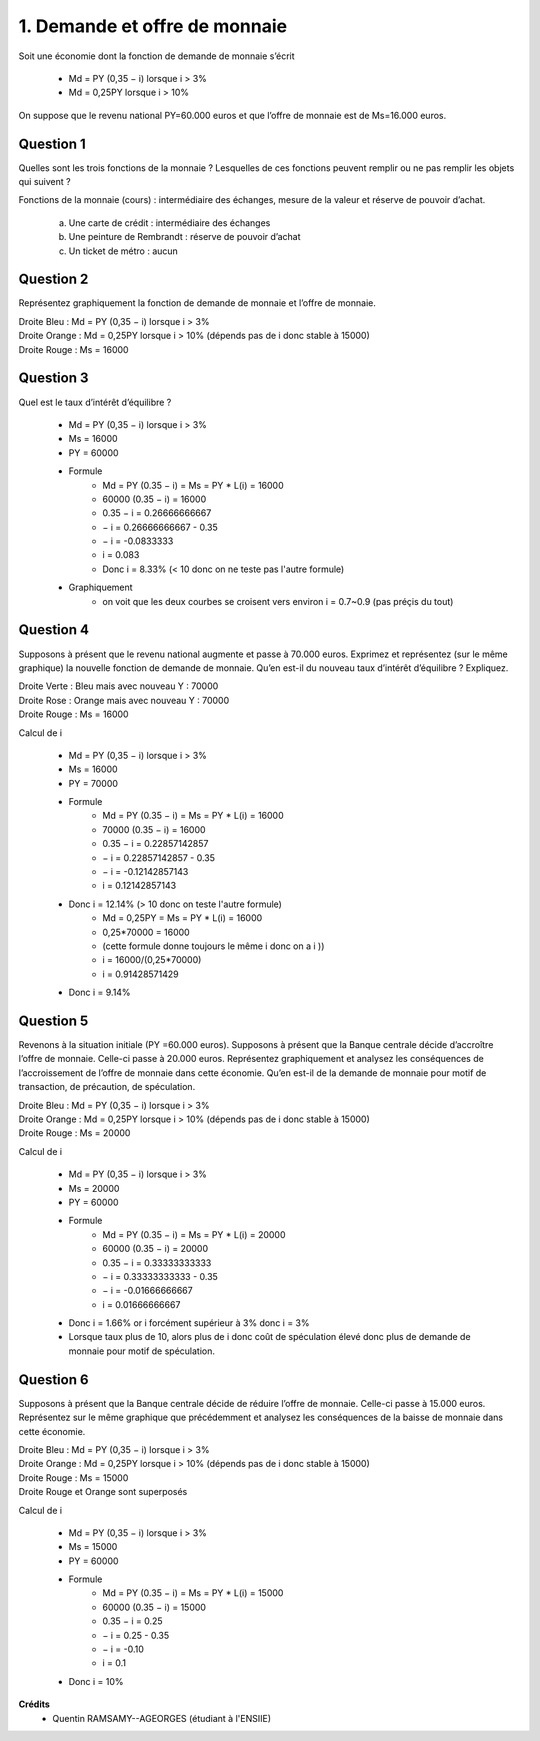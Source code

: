 ================================
1. Demande et offre de monnaie
================================

.. image:: https://img.shields.io/badge/correction-vérifiée-green.svg?style=flat&amp;colorA=E1523D&amp;colorB=007D8A
   :alt: correction vérifiée

Soit une économie dont la fonction de demande de monnaie s’écrit

	*	Md = PY (0,35 − i) lorsque i > 3%
	*	Md = 0,25PY lorsque i > 10%

On suppose que le revenu national PY=60.000 euros et que l’offre de monnaie est de
Ms=16.000 euros.

Question 1
------------------------

Quelles sont les trois fonctions de la monnaie ? Lesquelles de ces fonctions peuvent
remplir ou ne pas remplir les objets qui suivent ?

Fonctions de la monnaie (cours) : intermédiaire des échanges, mesure de la valeur et réserve de pouvoir d’achat.

	(a) Une carte de crédit : intermédiaire des échanges
	(b) Une peinture de Rembrandt : réserve de pouvoir d’achat
	(c) Un ticket de métro : aucun

Question 2
------------------------

Représentez graphiquement la fonction de demande de monnaie et l’offre de monnaie.

| Droite Bleu : Md = PY (0,35 − i) lorsque i > 3%
| Droite Orange : Md = 0,25PY lorsque i > 10% (dépends pas de i donc stable à 15000)
| Droite Rouge : Ms = 16000

.. plot::

		import math
		import numpy as np
		import matplotlib.pyplot as plt

		x = np.arange(0.03, 0.0999, 0.001)
		y = 60000*(0.35-x)

		fig = plt.figure()
		ax = fig.add_subplot(1, 1, 1)

		ax.plot(x, y, color='tab:blue')
		x = np.arange(0.0999, 1, 0.001)
		y = 15000+0*x
		ax.plot(x, y, color='tab:orange')

		x = np.arange(0.03, 1, 0.001)
		y = 16000+0*x
		ax.plot(x, y, color='tab:red')

		# Eliminate upper and right axes
		ax.spines['right'].set_color('none')
		ax.spines['top'].set_color('none')

		# Show ticks in the left and lower axes only
		ax.xaxis.set_ticks_position('bottom')

		plt.show()

Question 3
------------------------

Quel est le taux d’intérêt d’équilibre ?

	* Md = PY (0,35 − i) lorsque i > 3%
	* Ms = 16000
	* PY = 60000
	* Formule
		* Md = PY (0.35 − i) = Ms = PY * L(i) = 16000
		* 60000 (0.35 − i) = 16000
		* 0.35 − i = 0.26666666667
		* − i = 0.26666666667 - 0.35
		* − i = -0.0833333
		* i = 0.083
		* Donc i = 8.33% (< 10 donc on ne teste pas l'autre formule)
	* Graphiquement
		* on voit que les deux courbes se croisent vers environ i = 0.7~0.9 (pas préçis du tout)

Question 4
------------------------

Supposons à présent que le revenu national augmente et passe à 70.000 euros.
Exprimez et représentez (sur le même graphique) la nouvelle fonction de demande de
monnaie. Qu’en est-il du nouveau taux d’intérêt d’équilibre ? Expliquez.

| Droite Verte : Bleu mais avec nouveau Y : 70000
| Droite Rose : Orange mais avec nouveau Y : 70000
| Droite Rouge : Ms = 16000

.. plot::

		import math
		import numpy as np
		import matplotlib.pyplot as plt

		x = np.arange(0.03, 0.0999, 0.001)
		y = 60000*(0.35-x)

		fig = plt.figure()
		ax = fig.add_subplot(1, 1, 1)

		x = np.arange(0.03, 0.0999, 0.001)
		y = 70000*(0.35-x)
		ax.plot(x, y, color='tab:green')
		x = np.arange(0.0999, 1, 0.001)
		y = 17500+0*x
		ax.plot(x, y, color='tab:pink')
		x = np.arange(0.03, 1, 0.001)
		y = 16000+0*x
		ax.plot(x, y, color='tab:red')

		# Eliminate upper and right axes
		ax.spines['right'].set_color('none')
		ax.spines['top'].set_color('none')

		# Show ticks in the left and lower axes only
		ax.xaxis.set_ticks_position('bottom')

		plt.show()

Calcul de i

	* Md = PY (0,35 − i) lorsque i > 3%
	* Ms = 16000
	* PY = 70000
	* Formule
		* Md = PY (0.35 − i) = Ms = PY * L(i) = 16000
		* 70000 (0.35 − i) = 16000
		* 0.35 − i = 0.22857142857
		* − i = 0.22857142857 - 0.35
		* − i = -0.12142857143
		* i = 0.12142857143
	* Donc i = 12.14% (> 10 donc on teste l'autre formule)
		* Md = 0,25PY = Ms = PY * L(i) = 16000
		* 0,25*70000 = 16000
		* (cette formule donne toujours le même i donc on a i ))
		* i = 16000/(0,25*70000)
		* i = 0.91428571429
	* Donc i = 9.14%

Question 5
------------------------

Revenons à la situation initiale (PY =60.000 euros). Supposons à présent que la
Banque centrale décide d’accroître l’offre de monnaie. Celle-ci passe à 20.000 euros.
Représentez graphiquement et analysez les conséquences de l’accroissement de l’offre
de monnaie dans cette économie. Qu’en est-il de la demande de monnaie pour motif
de transaction, de précaution, de spéculation.

| Droite Bleu : Md = PY (0,35 − i) lorsque i > 3%
| Droite Orange : Md = 0,25PY lorsque i > 10% (dépends pas de i donc stable à 15000)
| Droite Rouge : Ms = 20000

.. plot::

		import math
		import numpy as np
		import matplotlib.pyplot as plt

		x = np.arange(0.03, 0.0999, 0.001)
		y = 60000*(0.35-x)

		fig = plt.figure()
		ax = fig.add_subplot(1, 1, 1)

		ax.plot(x, y, color='tab:blue')
		x = np.arange(0.0999, 1, 0.001)
		y = 15000+0*x
		ax.plot(x, y, color='tab:orange')
		x = np.arange(0.03, 1, 0.001)
		y = 20000+0*x
		ax.plot(x, y, color='tab:red')

		# Eliminate upper and right axes
		ax.spines['right'].set_color('none')
		ax.spines['top'].set_color('none')

		# Show ticks in the left and lower axes only
		ax.xaxis.set_ticks_position('bottom')

		plt.show()

Calcul de i

	* Md = PY (0,35 − i) lorsque i > 3%
	* Ms = 20000
	* PY = 60000
	* Formule
		* Md = PY (0.35 − i) = Ms = PY * L(i) = 20000
		* 60000 (0.35 − i) = 20000
		* 0.35 − i = 0.33333333333
		* − i = 0.33333333333 - 0.35
		* − i = -0.01666666667
		* i = 0.01666666667
	* Donc i = 1.66% or i forcément supérieur à 3% donc i = 3%
	* Lorsque taux plus de 10, alors plus de i donc coût de spéculation élevé donc plus de demande de monnaie pour motif de spéculation.

Question 6
------------------------

Supposons à présent que la Banque centrale décide de réduire l’offre de monnaie.
Celle-ci passe à 15.000 euros. Représentez sur le même graphique que précédemment
et analysez les conséquences de la baisse de monnaie dans cette économie.

| Droite Bleu : Md = PY (0,35 − i) lorsque i > 3%
| Droite Orange : Md = 0,25PY lorsque i > 10% (dépends pas de i donc stable à 15000)
| Droite Rouge : Ms = 15000
| Droite Rouge et Orange sont superposés

.. plot::

		import math
		import numpy as np
		import matplotlib.pyplot as plt

		x = np.arange(0.03, 0.0999, 0.001)
		y = 60000*(0.35-x)

		fig = plt.figure()
		ax = fig.add_subplot(1, 1, 1)

		ax.plot(x, y, color='tab:blue')
		x = np.arange(0.0999, 1, 0.001)
		y = 15020+0*x
		ax.plot(x, y, color='tab:orange')
		x = np.arange(0.03, 1, 0.001)
		y = 14980+0*x
		ax.plot(x, y, color='tab:red')

		# Eliminate upper and right axes
		ax.spines['right'].set_color('none')
		ax.spines['top'].set_color('none')

		# Show ticks in the left and lower axes only
		ax.xaxis.set_ticks_position('bottom')

		plt.show()

Calcul de i

	* Md = PY (0,35 − i) lorsque i > 3%
	* Ms = 15000
	* PY = 60000
	* Formule
		* Md = PY (0.35 − i) = Ms = PY * L(i) = 15000
		* 60000 (0.35 − i) = 15000
		* 0.35 − i = 0.25
		* − i = 0.25 - 0.35
		* − i = -0.10
		* i = 0.1
	* Donc i = 10%

**Crédits**
	* Quentin RAMSAMY--AGEORGES (étudiant à l'ENSIIE)